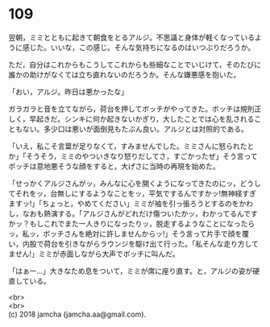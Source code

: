 #+OPTIONS: toc:nil
#+OPTIONS: \n:t

* 109

  翌朝，ミミとともに起きて朝食をとるアルジ。不思議と身体が軽くなっているように感じた。いいな，この感じ。そんな気持ちになるのはいつぶりだろうか。

  ただ，自分はこれからもこうしてこれからも些細なことでいじけて，そのたびに誰かの助けがなくては立ち直れないのだろうか。そんな嫌悪感を抱いた。

  「おい，アルジ。昨日は悪かったな」

  ガラガラと音を立てながら，荷台を押してボッチがやってきた。ボッチは規則正しく，早起きだ。シンキに何か起きないかぎり，大したことでは心を乱されることもない。多少口は悪いが面倒見もたぶん良い。アルジとは対照的である。

  「いえ，私こそ言葉が足りなくて，すみませんでした。ミミさんに怒られたとか」「そうそう，ミミのやついきなり怒りだしてさ，すごかったぜ」そう言ってボッチは意地悪そうな顔をすると，大げさに当時の再現を始めた。

  「せっかくアルジさんがッ，みんなに心を開くようになってきたのにッ，どうしてそれをッ，台無しにするようなことをッ，平気でするんですかッ!無神経すぎますッ!」「ちょっと，やめてください」ミミが袖を引っ張ろうとするのをかわし，なおも熱演する。「アルジさんがどれだけ傷ついたかッ，わかってるんですかッ？もしこれでまた一人きりになったりッ，脱走するようなことになったらッ，私ッ，ボッチさんを絶対に許しませんからッ!」そう言って片手で顔を覆い，内股で荷台を引きながらラウンジを駆け出て行った。「私そんな走り方してません!」ミミが赤面しながら大声でボッチに叫んだ。

  「はぁー…」大きなため息をついて，ミミが席に座り直す。と，アルジの姿が硬直している。

  <br>
  <br>
  (c) 2018 jamcha (jamcha.aa@gmail.com).

  [[http://creativecommons.org/licenses/by-nc-sa/4.0/deed][file:http://i.creativecommons.org/l/by-nc-sa/4.0/88x31.png]]
